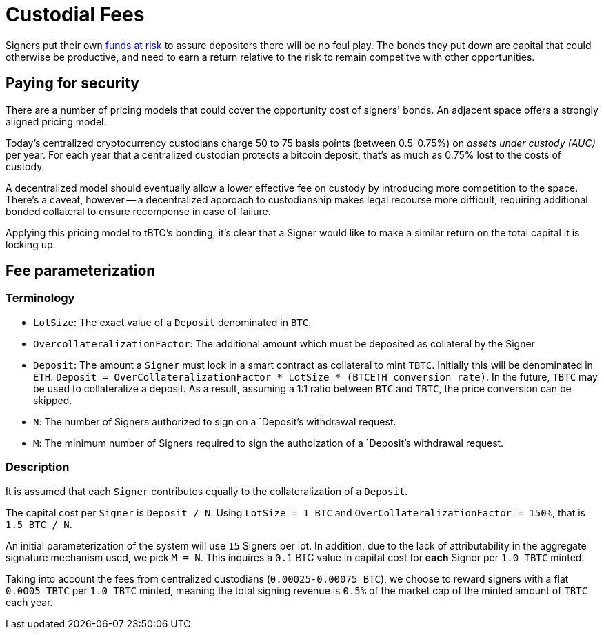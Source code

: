 [#custodial-fees]
= Custodial Fees

Signers put their own <<Bonding,funds at risk>> to assure depositors there will
be no foul play. The bonds they put down are capital that could otherwise be
productive, and need to earn a return relative to the risk to remain competitve
with other opportunities.

== Paying for security

There are a number of pricing models that could cover the opportunity cost of
signers' bonds. An adjacent space offers a strongly aligned pricing model.

Today's centralized cryptocurrency custodians charge 50 to 75 basis points
(between 0.5-0.75%) on _assets under custody (AUC)_ per year. For each year
that a centralized custodian protects a bitcoin deposit, that's as much as
0.75% lost to the costs of custody.

A decentralized model should eventually allow a lower effective fee on custody
by introducing more competition to the space. There's a caveat, however -- a
decentralized approach to custodianship makes legal recourse more difficult,
requiring additional bonded collateral to ensure recompense in case of failure.

Applying this pricing model to tBTC's bonding, it's clear that a Signer would
like to make a similar return on the total capital it is locking up.

## Fee parameterization

### Terminology

- `LotSize`: The exact value of a `Deposit` denominated in `BTC`.
- `OvercollateralizationFactor`: The additional amount which must be deposited as
collateral by the Signer 
- `Deposit`: The amount a `Signer` must lock in a smart contract as
collateral to mint `TBTC`. Initially this will be denominated in `ETH`. `Deposit
= OverCollateralizationFactor * LotSize * (BTCETH conversion rate)`. In the
future, `TBTC` may be used to collateralize a deposit. As a result, assuming a
1:1 ratio between `BTC` and `TBTC`, the price conversion can be skipped.
- `N`: The number of Signers authorized to sign on a `Deposit`'s withdrawal request.
- `M`: The minimum number of Signers required to sign the authoization of a `Deposit`'s withdrawal request.

### Description

It is assumed that each `Signer` contributes equally to the collateralization of
a `Deposit`.

The capital cost per `Signer` is `Deposit / N`. Using `LotSize = 1
BTC` and `OverCollateralizationFactor = 150%`, that is `1.5 BTC / N`.

An initial parameterization of the system will use `15` Signers per lot. In
addition, due to the lack of attributability in the aggregate signature
mechanism used, we pick `M = N`. This inquires a `0.1` BTC value in capital
cost for **each** Signer per `1.0 TBTC` minted.

Taking into account the fees from centralized custodians (`0.00025-0.00075 BTC`),
we choose to reward signers with a flat `0.0005 TBTC` per `1.0 TBTC` minted,
meaning the total signing revenue is `0.5%` of the market cap of the minted amount
of `TBTC` each year.